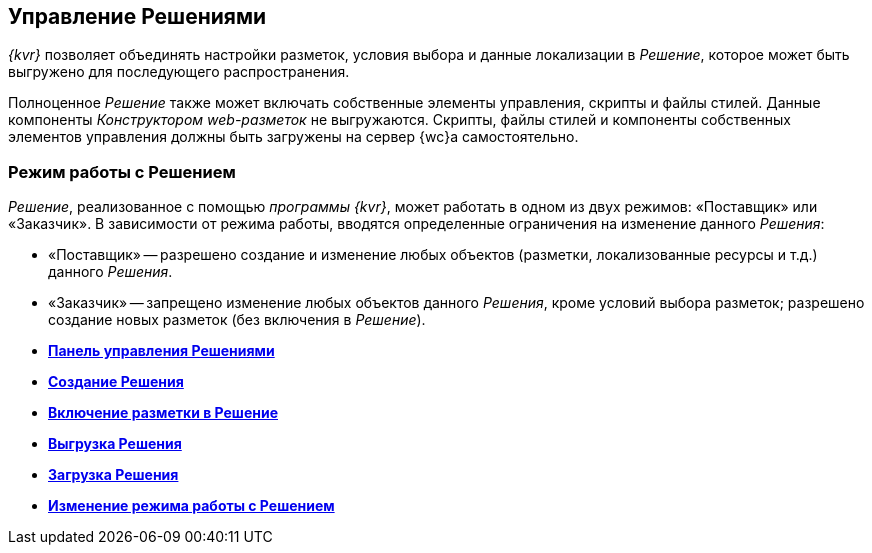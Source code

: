 
== Управление Решениями

[.dfn .term]_{kvr}_ позволяет объединять настройки разметок, условия выбора и данные локализации в [.dfn .term]_Решение_, которое может быть выгружено для последующего распространения.

Полноценное [.dfn .term]_Решение_ также может включать собственные элементы управления, скрипты и файлы стилей. Данные компоненты [.dfn .term]_Конструктором web-разметок_ не выгружаются. Скрипты, файлы стилей и компоненты собственных элементов управления должны быть загружены на сервер {wc}а самостоятельно.

[[concept_gxw_dcz_gx__solutionMode]]
=== Режим работы с Решением

[.dfn .term]_Решение_, реализованное с помощью [.dfn .term]_программы {kvr}_, может работать в одном из двух режимов: «Поставщик» или «Заказчик». В зависимости от режима работы, вводятся определенные ограничения на изменение данного [.dfn .term]_Решения_:

* «Поставщик» -- разрешено создание и изменение любых объектов (разметки, локализованные ресурсы и т.д.) данного [.dfn .term]_Решения_.
* «Заказчик» -- запрещено изменение любых объектов данного [.dfn .term]_Решения_, кроме условий выбора разметок; разрешено создание новых разметок (без включения в [.dfn .term]_Решение_).

* *xref:dl_solution_controlpanel.adoc[Панель управления Решениями]* +
* *xref:sc_createsolution.adoc[Создание Решения]* +
* *xref:dl_solution_addlayout.adoc[Включение разметки в Решение]* +
* *xref:dl_solutions_export.adoc[Выгрузка Решения]* +
* *xref:dl_solutions_import.adoc[Загрузка Решения]* +
* *xref:ChangeSolutionMode.adoc[Изменение режима работы с Решением]* +
